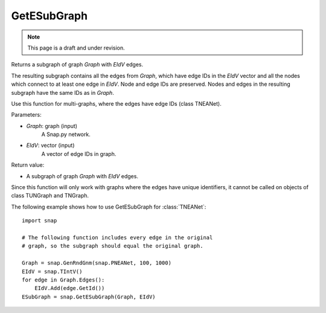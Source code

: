 GetESubGraph
''''''''''''
.. note::

    This page is a draft and under revision.


.. function:: GetESubGraph(Graph, EIdV)

Returns a subgraph of graph *Graph* with *EIdV* edges.

The resulting subgraph contains all the edges from *Graph*, which have edge IDs in the *EIdV* vector and all the nodes which connect to at least one edge in *EIdV*. Node and edge IDs are preserved. Nodes and edges in the resulting subgraph have the same IDs as in *Graph*.

Use this function for multi-graphs, where the edges have edge IDs (class TNEANet).

Parameters:

- *Graph*: graph (input)
    A Snap.py network.

- *EIdV*: vector (input)
    A vector of edge IDs in graph.

Return value:

- A subgraph of graph *Graph* with *EIdV* edges.

Since this function will only work with graphs where the edges have unique identifiers, it cannot be called on objects of class TUNGraph and TNGraph.

The following example shows how to use GetESubGraph for
:class:`TNEANet`::

    import snap

    # The following function includes every edge in the original
    # graph, so the subgraph should equal the original graph.

    Graph = snap.GenRndGnm(snap.PNEANet, 100, 1000)
    EIdV = snap.TIntV()
    for edge in Graph.Edges():
        EIdV.Add(edge.GetId())
    ESubGraph = snap.GetESubGraph(Graph, EIdV)
